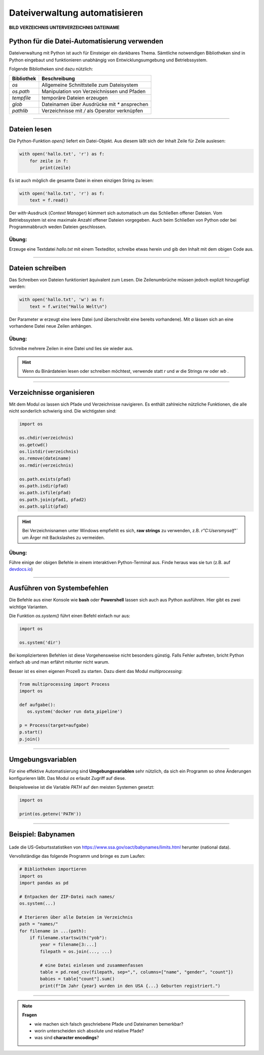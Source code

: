 
Dateiverwaltung automatisieren
=============================

**BILD VERZEICHNIS UNTERVERZEICHNIS DATEINAME**


Python für die Datei-Automatisierung verwenden
----------------------------------------------

Dateiverwaltung mit Python ist auch für Einsteiger ein dankbares Thema.
Sämtliche notwendigen Bibliotheken sind in Python eingebaut und funktionieren
unabhängig von Entwicklungsumgebung und Betriebssystem.

Folgende Bibliotheken sind dazu nützlich:

====================== ================================================
Bibliothek             Beschreibung
====================== ================================================
`os`                   Allgemeine Schnittstelle zum Dateisystem
`os.path`              Manipulation von Verzeichnissen und Pfaden
`tempfile`             temporäre Dateien erzeugen
`glob`                 Dateinamen über Ausdrücke mit `*` ansprechen
`pathlib`              Verzeichnisse mit `/` als Operator verknüpfen
====================== ================================================

----

Dateien lesen
-------------

Die Python-Funktion `open()` liefert ein Datei-Objekt.
Aus diesem läßt sich der Inhalt Zeile für Zeile auslesen:

.. code:: python

   with open('hallo.txt', 'r') as f:
       for zeile in f:
           print(zeile)

Es ist auch möglich die gesamte Datei in einen einzigen String zu lesen:

.. code:: python

   with open('hallo.txt', 'r') as f:
       text = f.read()

Der `with`-Ausdruck (*Context Manager*) kümmert sich automatisch um das Schließen offener Dateien.
Vom Betriebssystem ist eine maximale Anzahl offener Dateien vorgegeben.
Auch beim Schließen von Python oder bei Programmabbruch weden Dateien geschlossen.

   
Übung:
++++++

Erzeuge eine Textdatei `hallo.txt` mit einem Texteditor, schreibe etwas herein und gib den Inhalt mit dem obigen Code aus.

----

Dateien schreiben
-----------------

Das Schreiben von Dateien funktioniert äquivalent zum Lesen.
Die Zeilenumbrüche müssen jedoch explizit hinzugefügt werden:

.. code:: python

   with open('hallo.txt', 'w') as f:
       text = f.write("Hallo Welt\n")

Der Parameter `w` erzeugt eine leere Datei (und überschreibt eine bereits vorhandene).
Mit `a` lässen sich an eine vorhandene Datei neue Zeilen anhängen.

Übung:
++++++

Schreibe mehrere Zeilen in eine Datei und lies sie wieder aus.

.. hint::

   Wenn du Binärdateien lesen oder schreiben möchtest, verwende statt `r` und `w` die Strings `rw` oder `wb` .

----

Verzeichnisse organisieren
--------------------------

Mit dem Modul `os` lassen sich Pfade und Verzeichnisse navigieren.
Es enthält zahlreiche nützliche Funktionen, die alle nicht sonderlich schwierig sind.
Die wichtigsten sind:

.. code:: python

   import os

   os.chdir(verzeichnis)
   os.getcwd()
   os.listdir(verzeichnis)
   os.remove(dateiname)
   os.rmdir(verzeichnis)

   os.path.exists(pfad)
   os.path.isdir(pfad)
   os.path.isfile(pfad)
   os.path.join(pfad1, pfad2)
   os.path.split(pfad)

.. hint::

   Bei Verzeichnisnamen unter Windows empfiehlt es sich, **raw strings** zu verwenden, z.B. `r"C:\Users\myself\"`` um Ärger mit Backslashes zu vermeiden.

.. seealso::

    `os Dokumentation <https://docs.python.org/3/library/os.html>`__

    `os.path Dokumentation <https://docs.python.org/3/library/os.path.html#module-os.path>`__ 


Übung:
++++++

Führe einige der obigen Befehle in einem interaktiven Python-Terminal aus.
Finde heraus was sie tun (z.B. auf `devdocs.io <devdocs.io/>`__)


----

Ausführen von Systembefehlen
----------------------------

Die Befehle aus einer Konsole wie **bash** oder **Powershell** lassen sich auch aus Python ausführen.
Hier gibt es zwei wichtige Varianten.

Die Funktion `os.system()` führt einen Befehl einfach nur aus:

.. code:: python

    import os

    os.system('dir')

Bei komplizierteren Befehlen ist diese Vorgehensweise nicht besonders günstig.
Falls Fehler auftreten, bricht Python einfach ab und man erfährt mitunter nicht warum.

Besser ist es einen eigenen Prozeß zu starten.
Dazu dient das Modul `multiprocessing`:

.. code:: python

    from multiprocessing import Process
    import os

    def aufgabe():
       os.system('docker run data_pipeline')

    p = Process(target=aufgabe)
    p.start()
    p.join()

.. seealso::

    `multiprocessing Dokumentation <https://docs.python.org/3/library/multiprocessing.html>`__

----

Umgebungsvariablen
------------------

Für eine effektive Automatisierung sind **Umgebungsvariablen** sehr nützlich, da sich ein Programm so ohne Änderungen konfigurieren läßt. Das Modul `os` erlaubt Zugriff auf diese.

Beispielsweise ist die Variable `PATH` auf den meisten Systemen gesetzt:

.. code::

   import os

   print(os.getenv('PATH'))


----

Beispiel: Babynamen
-------------------

.. figure:: baby.png

Lade die US-Geburtsstatistiken von `https://www.ssa.gov/oact/babynames/limits.html <https://www.ssa.gov/oact/babynames/limits.html>`__ herunter (national data).

Vervollständige das folgende Programm und bringe es zum Laufen:

.. code:: python

    # Bibliotheken importieren
    import os
    import pandas as pd

    # Entpacken der ZIP-Datei nach names/
    os.system(...)

    # Iterieren über alle Dateien im Verzeichnis
    path = "names/"
    for filename in ...(path):
        if filename.startswith("yob"):
            year = filename[3:...]
            filepath = os.join(..., ...)

            # eine Datei einlesen und zusammenfassen
            table = pd.read_csv(filepath, sep=",", columns=["name", "gender", "count"])
            babies = table["count"].sum()
            print(f"Im Jahr {year} wurden in den USA {...} Geburten registriert.")


----


.. note:: 
    
   **Fragen**

   * wie machen sich falsch geschriebene Pfade und Dateinamen bemerkbar?
   * worin unterscheiden sich absolute und relative Pfade?
   * was sind **character encodings**?

